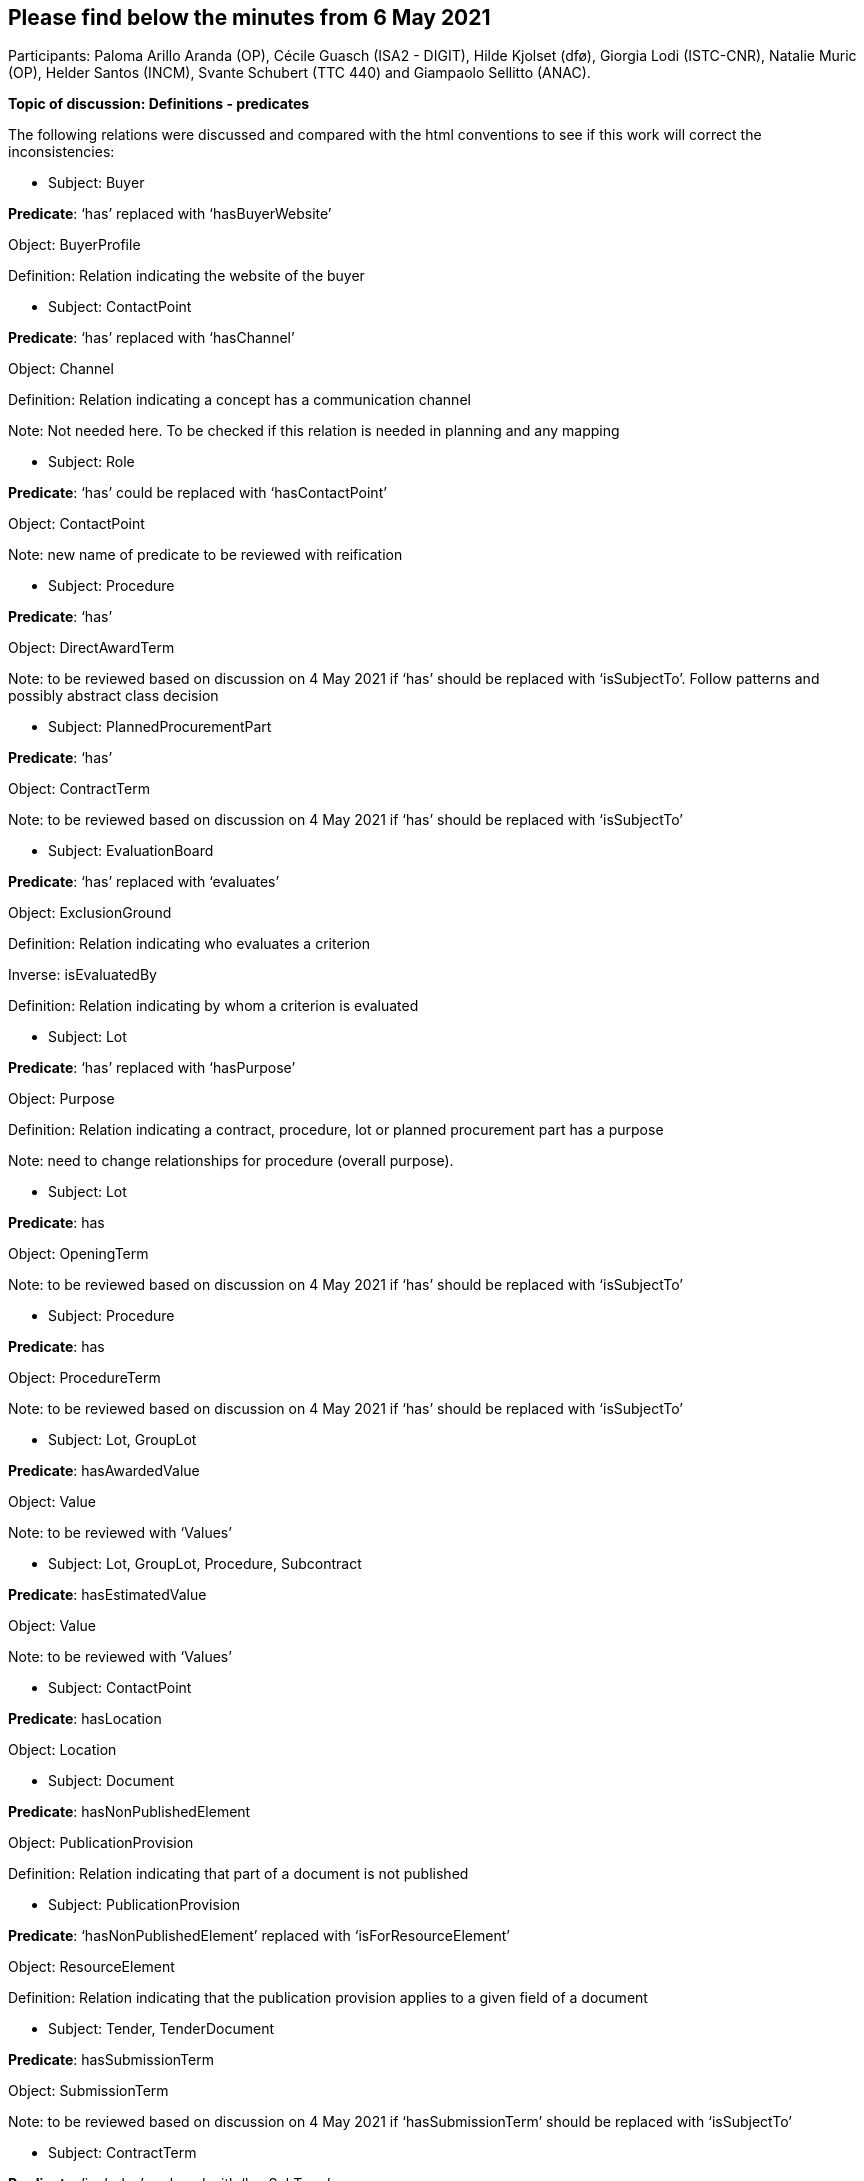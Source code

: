 == Please find below the minutes from 6 May 2021

Participants: Paloma Arillo Aranda (OP), Cécile Guasch (ISA2 - DIGIT), Hilde Kjolset (dfø), Giorgia Lodi (ISTC-CNR), Natalie Muric (OP), Helder Santos (INCM), Svante Schubert (TTC 440) and Giampaolo Sellitto (ANAC).

**Topic of discussion: Definitions - predicates**

The following relations were discussed and compared with the html conventions to see if this work will correct the inconsistencies:

* Subject: Buyer

**Predicate**: ‘has’ replaced with ‘hasBuyerWebsite’

Object: BuyerProfile

Definition: Relation indicating the website of the buyer

* Subject: ContactPoint

**Predicate**: ‘has’ replaced with ‘hasChannel’

Object: Channel

Definition: Relation indicating a concept has a communication channel

Note: Not needed here. To be checked if this relation is needed in planning and any mapping

* Subject: Role

**Predicate**: ‘has’ could be replaced with ‘hasContactPoint’

Object: ContactPoint

Note: new name of predicate to be reviewed with reification

* Subject: Procedure

**Predicate**: ‘has’

Object: DirectAwardTerm

Note: to be reviewed based on discussion on 4 May 2021 if ‘has’ should be replaced with ‘isSubjectTo’. Follow patterns and possibly abstract class decision

* Subject: PlannedProcurementPart

**Predicate**: ‘has’

Object: ContractTerm

Note: to be reviewed based on discussion on 4 May 2021 if ‘has’ should be replaced with ‘isSubjectTo’

* Subject: EvaluationBoard

**Predicate**: ‘has’ replaced with ‘evaluates’

Object: ExclusionGround

Definition: Relation indicating who evaluates a criterion

Inverse: isEvaluatedBy

Definition: Relation indicating by whom a criterion is evaluated

* Subject: Lot

**Predicate**: ‘has’ replaced with ‘hasPurpose’

Object: Purpose

Definition: Relation indicating a contract, procedure, lot or planned procurement part has a purpose

Note: need to change relationships for procedure (overall purpose).


* Subject: Lot

**Predicate**: has

Object: OpeningTerm

Note: to be reviewed based on discussion on 4 May 2021 if ‘has’ should be replaced with ‘isSubjectTo’

* Subject: Procedure

**Predicate**: has

Object: ProcedureTerm

Note: to be reviewed based on discussion on 4 May 2021 if ‘has’ should be replaced with ‘isSubjectTo’

* Subject: Lot, GroupLot

**Predicate**: hasAwardedValue

Object: Value

Note: to be reviewed with ‘Values’


* Subject: Lot, GroupLot, Procedure, Subcontract

**Predicate**: hasEstimatedValue

Object: Value

Note: to be reviewed with ‘Values’

* Subject: ContactPoint

**Predicate**: hasLocation

Object: Location


* Subject: Document

**Predicate**: hasNonPublishedElement

Object: PublicationProvision

Definition: Relation indicating that part of a document is not published

* Subject: PublicationProvision

**Predicate**: ‘hasNonPublishedElement’ replaced with ‘isForResourceElement’

Object: ResourceElement

Definition: Relation indicating that the publication provision applies to a given field of a document

* Subject: Tender, TenderDocument

**Predicate**: hasSubmissionTerm

Object: SubmissionTerm

Note: to be reviewed based on discussion on 4 May 2021 if ‘hasSubmissionTerm’ should be replaced with ‘isSubjectTo’


* Subject: ContractTerm

**Predicate**: ’includes’ replaced with ‘hasSubTerm’

Object: SubcontractTerm

Definition: Relation indicating a term has a subterm

Inverse: isSubTermOf

Definition: Relation indication a term is a subterm of another term


* Subject: Document

**Predicate**: includes

Object: RegulatoryFrameworkInformation

Note: Element and its relations not needed in Notification


* Subject: Tender

**Predicate**: includes

Object: TenderLot

Definition: Relation indicating a Tender has a TenderLot

Inverse: isIncludedIn

Definition: Relation indicating a TenderLot is included in a Tender


* Subject: Lot

**Predicate**: isAwardedTo

Object: TenderLot

Note: Question as to whether Lot awarded to ‘tender’ or ‘tenderer’. WG decision: must be ‘tender’ as one tenderer may submit several tenders


* Subject: LotGroup

**Predicate**: isAwardedTo

Object: TenderLot

Note: If ‘Lot’ is to LotGroup then ‘TenderLot’ is to TenderLotGroup and therefore a LotGroup isAwarded to TenderLot (*,*). To be discussed in the next meeting.

Actions:

 - to find use case
 -  to find old notes and ppts on this point

Next meeting to be held on Tuesday 11 May 2021
